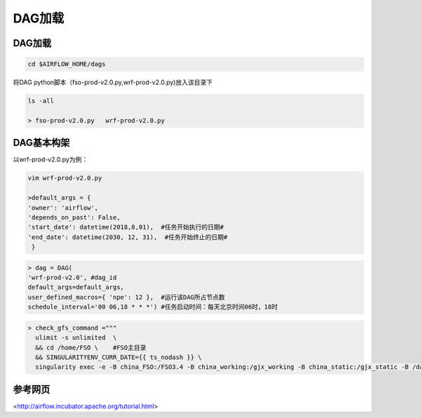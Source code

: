 #################
DAG加载
#################


DAG加载
======================
.. code:: bash

     cd $AIRFLOW_HOME/dags

将DAG python脚本（fso-prod-v2.0.py,wrf-prod-v2.0.py)放入该目录下

.. code:: bash

     ls -all

     > fso-prod-v2.0.py   wrf-prod-v2.0.py
     
     
DAG基本构架
================================

以wrf-prod-v2.0.py为例：

.. code:: bash
    
    vim wrf-prod-v2.0.py
    
    >default_args = {
    'owner': 'airflow',
    'depends_on_past': False,
    'start_date': datetime(2018,8,01),  #任务开始执行的日期#
    'end_date': datetime(2030, 12, 31),  #任务开始终止的日期#
     }
     
.. code:: bash

    > dag = DAG(
    'wrf-prod-v2.0', #dag_id
    default_args=default_args, 
    user_defined_macros={ 'npe': 12 },  #运行该DAG所占节点数
    schedule_interval='00 06,18 * * *') #任务启动时间：每天北京时间06时，18时
    
.. code:: bash

    > check_gfs_command ="""    
      ulimit -s unlimited  \      
      && cd /home/FSO \    #FSO主目录
      && SINGULARITYENV_CURR_DATE={{ ts_nodash }} \     
      singularity exec -e -B china_FSO:/FSO3.4 -B china_working:/gjx_working -B china_static:/gjx_static -B /data1/raw/gfs:/gfs fso3.simg ./wrf_check_gfs.py""" # 将主机路径与容器路径绑定，冒号前是主机目录路径，冒号后面是容器目录路径；运行wrf_check_gfs.py

.. code:: bash
    >t0 = BashOperator(
     task_id='check-gfs', # task_id
     bash_command=check_gfs_command, #执行定义的任务
     dag=dag)
 ........    
 
参考网页
================================ 

<http://airflow.incubator.apache.org/tutorial.html>

